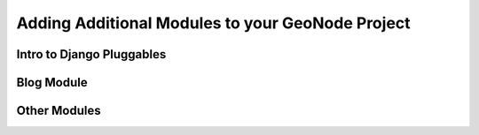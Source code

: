 .. _modules:

Adding Additional Modules to your GeoNode Project
=================================================

Intro to Django Pluggables
--------------------------

Blog Module
-----------

Other Modules
-------------
